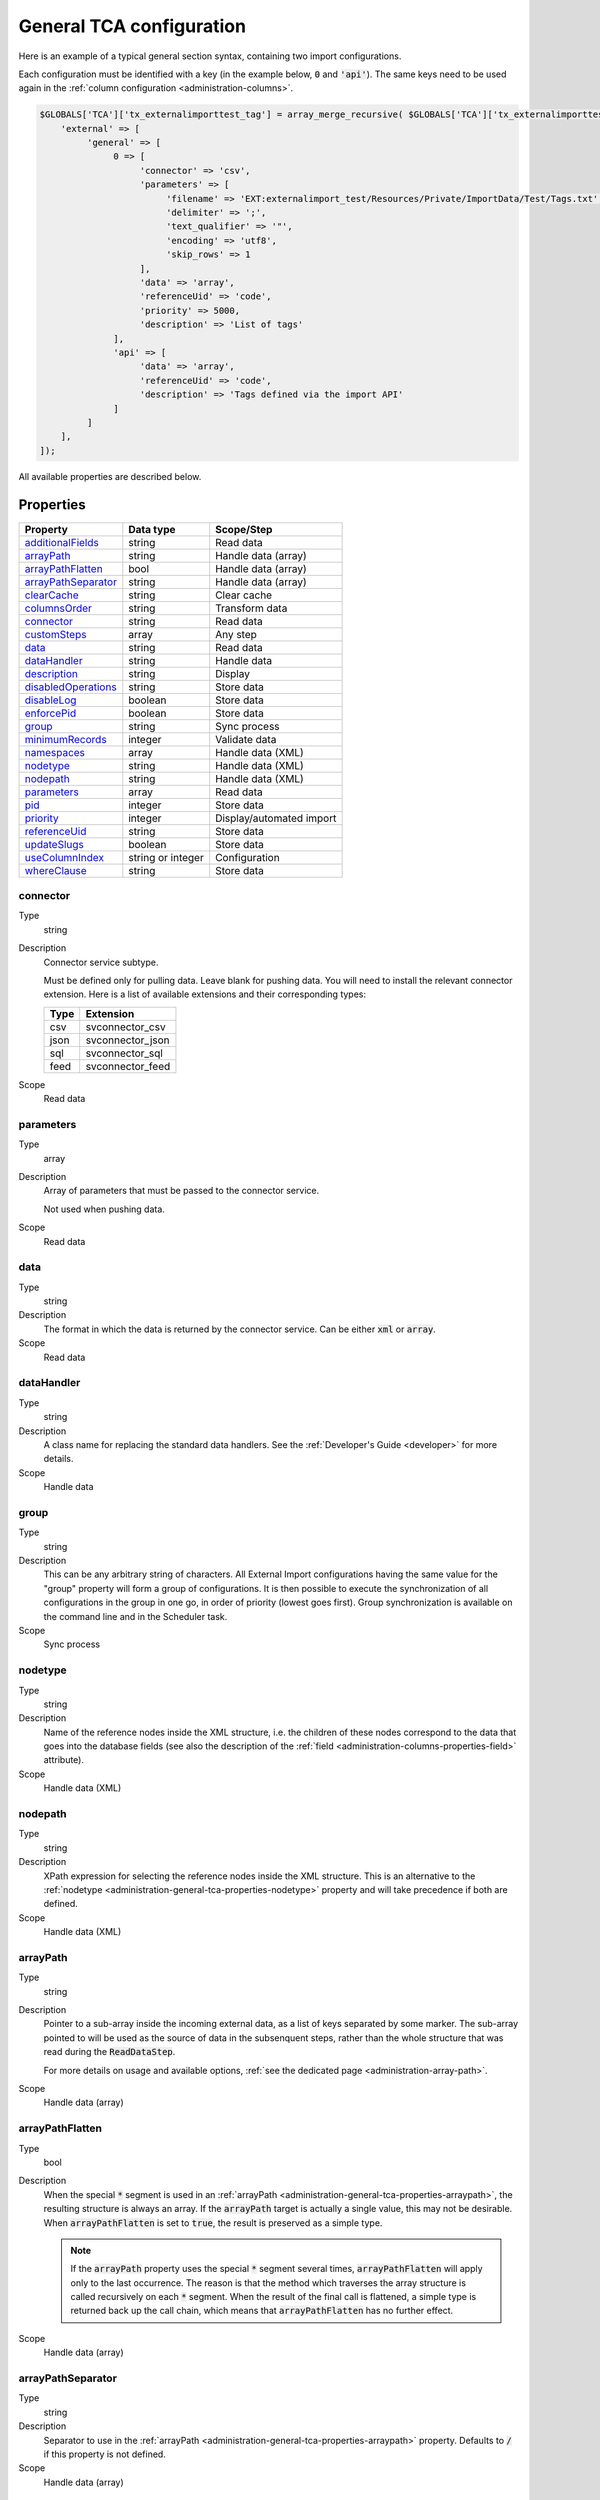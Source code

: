 ﻿.. include:: ../../Includes.txt


.. _administration-general-tca:

General TCA configuration
^^^^^^^^^^^^^^^^^^^^^^^^^

Here is an example of a typical general section syntax, containing two import configurations.

Each configuration must be identified with a key (in the example below, :code:`0` and  :code:`'api'`).
The same keys need to be used again in the :ref:`column configuration <administration-columns>`.

.. code-block:: php

    $GLOBALS['TCA']['tx_externalimporttest_tag'] = array_merge_recursive( $GLOBALS['TCA']['tx_externalimporttest_tag'], [
        'external' => [
             'general' => [
                  0 => [
                       'connector' => 'csv',
                       'parameters' => [
                            'filename' => 'EXT:externalimport_test/Resources/Private/ImportData/Test/Tags.txt',
                            'delimiter' => ';',
                            'text_qualifier' => '"',
                            'encoding' => 'utf8',
                            'skip_rows' => 1
                       ],
                       'data' => 'array',
                       'referenceUid' => 'code',
                       'priority' => 5000,
                       'description' => 'List of tags'
                  ],
                  'api' => [
                       'data' => 'array',
                       'referenceUid' => 'code',
                       'description' => 'Tags defined via the import API'
                  ]
             ]
        ],
    ]);


All available properties are described below.


.. _administration-general-tca-properties:

Properties
""""""""""

.. container:: ts-properties

   ===================================== ================= ========================
   Property                              Data type         Scope/Step
   ===================================== ================= ========================
   additionalFields_                     string            Read data
   arrayPath_                            string            Handle data (array)
   arrayPathFlatten_                     bool              Handle data (array)
   arrayPathSeparator_                   string            Handle data (array)
   clearCache_                           string            Clear cache
   columnsOrder_                         string            Transform data
   connector_                            string            Read data
   customSteps_                          array             Any step
   data_                                 string            Read data
   dataHandler_                          string            Handle data
   description_                          string            Display
   disabledOperations_                   string            Store data
   disableLog_                           boolean           Store data
   enforcePid_                           boolean           Store data
   group_                                string            Sync process
   minimumRecords_                       integer           Validate data
   namespaces_                           array             Handle data (XML)
   nodetype_                             string            Handle data (XML)
   nodepath_                             string            Handle data (XML)
   parameters_                           array             Read data
   pid_                                  integer           Store data
   priority_                             integer           Display/automated import
   referenceUid_                         string            Store data
   updateSlugs_                          boolean           Store data
   useColumnIndex_                       string or integer Configuration
   whereClause_                          string            Store data
   ===================================== ================= ========================


.. _administration-general-tca-properties-connector:

connector
~~~~~~~~~

Type
  string

Description
  Connector service subtype.

  Must be defined only for pulling data. Leave blank for pushing data.
  You will need to install the relevant connector extension. Here is a list
  of available extensions and their corresponding types:

  ====  =================
  Type  Extension
  ====  =================
  csv   svconnector_csv
  json  svconnector_json
  sql   svconnector_sql
  feed  svconnector_feed
  ====  =================

Scope
  Read data


.. _administration-general-tca-properties-parameters:

parameters
~~~~~~~~~~

Type
  array

Description
  Array of parameters that must be passed to the connector service.

  Not used when pushing data.

Scope
  Read data


.. _administration-general-tca-properties-data:

data
~~~~

Type
  string

Description
  The format in which the data is returned by the connector service. Can
  be either :code:`xml` or :code:`array`.

Scope
  Read data


.. _administration-general-tca-properties-datahandler:

dataHandler
~~~~~~~~~~~

Type
  string

Description
  A class name for replacing the standard data handlers. See the
  :ref:`Developer's Guide <developer>` for more details.

Scope
  Handle data


.. _administration-general-tca-properties-group:

group
~~~~~

Type
  string

Description
  This can be any arbitrary string of characters. All External Import
  configurations having the same value for the "group" property will
  form a group of configurations. It is then possible to execute the
  synchronization of all configurations in the group in one go, in
  order of priority (lowest goes first). Group synchronization is available on the command
  line and in the Scheduler task.

Scope
  Sync process


.. _administration-general-tca-properties-nodetype:

nodetype
~~~~~~~~

Type
  string

Description
  Name of the reference nodes inside the XML structure, i.e. the
  children of these nodes correspond to the data that goes into the
  database fields (see also the description of the
  :ref:`field <administration-columns-properties-field>`
  attribute).

Scope
  Handle data (XML)


.. _administration-general-tca-properties-nodepath:

nodepath
~~~~~~~~

Type
  string

Description
  XPath expression for selecting the reference nodes inside the XML structure.
  This is an alternative to the :ref:`nodetype <administration-general-tca-properties-nodetype>`
  property and will take precedence if both are defined.

Scope
  Handle data (XML)


.. _administration-general-tca-properties-arraypath:

arrayPath
~~~~~~~~~

Type
  string

Description
  Pointer to a sub-array inside the incoming external data, as a list of keys
  separated by some marker. The sub-array pointed to will be used
  as the source of data in the subsenquent steps, rather than the whole structure
  that was read during the :code:`ReadDataStep`.

  For more details on usage and available options, :ref:`see the dedicated page <administration-array-path>`.

Scope
  Handle data (array)


.. _administration-general-tca-properties-arraypathflatten:

arrayPathFlatten
~~~~~~~~~~~~~~~~

Type
  bool

Description
  When the special :code:`*` segment is used in an :ref:`arrayPath <administration-general-tca-properties-arraypath>`,
  the resulting structure is always an array. If the :code:`arrayPath` target is
  actually a single value, this may not be desirable. When :code:`arrayPathFlatten`
  is set to :code:`true`, the result is preserved as a simple type.

  .. note::

     If the :code:`arrayPath` property uses the special :code:`*` segment several times,
     :code:`arrayPathFlatten` will apply only to the last occurrence. The reason is that
     the method which traverses the array structure is called recursively on each :code:`*` segment.
     When the result of the final call is flattened, a simple type is returned back up the
     call chain, which means that :code:`arrayPathFlatten` has no further effect.

Scope
  Handle data (array)


.. _administration-general-tca-properties-arraypathseparator:

arrayPathSeparator
~~~~~~~~~~~~~~~~~~

Type
  string

Description
  Separator to use in the :ref:`arrayPath <administration-general-tca-properties-arraypath>` property.
  Defaults to :code:`/` if this property is not defined.

Scope
  Handle data (array)


.. _administration-general-tca-properties-reference-uid:

referenceUid
~~~~~~~~~~~~

Type
  string

Description
  Name of the column where the equivalent of a primary key for the
  external data is stored.

  Records for which this data does not exist are skipped (since version 6.1).
  This is tested with PHP's :code:`isset()` function. If you think your data
  may contain empty values and you wish to skip them too, use the
  :ref:`isEmpty <administration-transformations-properties-isempty>` transformation
  property with the :code:`invalidate` option set to :code:`true`.

  .. important::

     This is the name of a field in the TYPO3 CMS database, not in
     the external data! It is the field where the reference
     (or primary) key of the external data is stored.

Scope
  Store data


.. _administration-general-tca-properties-priority:

priority
~~~~~~~~

Type
  integer

Description
  A level of priority for the execution of the synchronization. Some tables
  may need to be synchronized before others if foreign relations are to
  be established. This gives a clue to the user and a strict order for
  scheduled synchronizations (either when synchronizing all configurations
  or when synchronizing a :ref:`group <administration-general-tca-properties-group>`).

  The lowest priority value goes first.

  If priority is not defined, a default value of 1000 is applied
  (defined by class constant :code:`\Cobweb\ExternalImport\Importer::DEFAULT_PRIORITY`).

  Not used when pushing data.

Scope
  Display/Automated import process


.. _administration-general-tca-properties-pid:

pid
~~~

Type
  string

Description
  ID of the page where the imported records should be stored. Can be
  ignored and the general storage pid is used instead
  (:ref:`see Configuration <installation-configuration>`).

Scope
  Store data


.. _administration-general-tca-properties-enforcepid:

enforcePid
~~~~~~~~~~

Type
  boolean

Description
  If this is set to true, all operations regarding existing records will
  be limited to records stored in the defined pid (i.e. either the above
  property or the general extension configuration). This has two
  consequences:

  #. when checking for existing records, those records will be selected
     only from the defined pid.

  #. when checking for records to delete, only records from the defined pid
     will be affected

  This is a convenient way of protecting records from operations started
  from within the external import process, so that it won't affect e.g.
  records created manually.

Scope
  Store data


.. _administration-general-tca-properties-usecolumnindex:

useColumnIndex
~~~~~~~~~~~~~~

Type
  string or integer

Description
  In a basic configuration the same index must be used for the general
  TCA configuration and for each column configuration. With this property
  it is possible to use a different index for the column configurations.
  The general configuration part has to exist with its own index (say "index A"), but the columns may refer
  to another index (say "index B") and thus their configuration does not need to be defined.
  Obviously the index referred to ("index B") must exist for columns.

  The type may be a string or an integer, because a configuration key
  may also be either a string or an integer.

  Since version 6.1, it is possible to define specific configurations for selected
  columns using the index from the general configuration ("index A"). It will not
  be overridden by the configuration corresponding to the index referred to with
  :code:`useColumnIndex` property ("index B").

  Example:

  .. code-block:: php

      'stable' => [
          'connector' => 'feed',
          'parameters' => [
              'uri' => 'EXT:externalimport_test/Resources/Private/ImportData/Test/StableProducts.xml',
              'encoding' => 'utf8'
          ],
          'group' => 'Products',
          'data' => 'xml',
          'nodetype' => 'products',
          'referenceUid' => 'sku',
          'priority' => 5120,
          'useColumnIndex' => 'base',
          ...
      ],

  This general configuration makes reference to the "base" configuration. This means
  that all columns will use the "base" configuration, unless they have a configuration
  using specifically the "stable" index. So the "sku" column will use the configuration
  from the "base" index:

  .. code-block:: php

     'sku' => [
         'exclude' => false,
         'label' => 'SKU',
         'config' => [
             'type' => 'input',
             'size' => 10
         ],
         'external' => [
             'base' => [
                 'xpath' => './self::*[@type="current"]/item',
                 'attribute' => 'sku'
             ],
             'products_for_stores' => [
                 'field' => 'product'
             ],
             'updated_products' => [
                 'field' => 'product_sku'
             ]
         ]
     ],

  However, the "name" column has a specific configuration corresponding to the "stable"
  index, so it will be used, and not the configuration from the "base" index:

  .. code-block:: php

     'name' => [
         'exclude' => false,
         'label' => 'Name',
         'config' => [
             'type' => 'input',
             'size' => 30,
             'eval' => 'required,trim',
         ],
         'external' => [
             'base' => [
                 'xpath' => './self::*[@type="current"]/item',
             ],
             'stable' => [
                 'xpath' => './self::*[@type="current"]/item',
                 'transformations' => [
                     10 => [
                         'userFunction' => [
                             'class' => \Cobweb\ExternalimportTest\UserFunction\Transformation::class,
                             'method' => 'caseTransformation',
                             'parameters' => [
                                 'transformation' => 'upper'
                             ]
                         ]
                     ]
                 ]
             ],
             'updated_products' => [
                 'field' => 'name'
             ]
         ]
     ],

Scope
  Configuration


.. _administration-general-tca-properties-columnsorder:

columnsOrder
~~~~~~~~~~~~

Type
  string

Description
  By default, columns (regular columns or additional fields) are handled in alphabetical
  order whenever a loop is performed on all columns (typically in the :php:`\Cobweb\ExternalImport\Step\TransformDataStep`
  class). This can be an issue when you need a specific column to be handled before
  another one.

  With this property, you can define a comma-separated list of columns, that will
  be handled in that specific order. It is not necessary to define an order for all columns.
  If only some columns are explicitly ordered, the rest will be handled after the ordered
  ones, in alphabetical order. The order is visually reflected in the backend module,
  when viewing the :ref:`configuration details <user-backend-module-synchronizable-details>`.

Scope
  Transform data (essentially)


.. _administration-general-tca-properties-customsteps:

customSteps
~~~~~~~~~~~

Type
  array

Description
  As explained in the :ref:`process overview <user-overview>`, the import
  process goes through several steps, depending on its type. This property
  makes it possible to register additional steps. Each step can be placed
  before or after any existing step (including previously registered custom
  steps).

  The configuration is a simple array, each entry being itself an array with
  three properties:

  - **class (required)**: name of the PHP class containing the custom step.
  - **position (required)**: states when the new step should happen. The syntax for
    position is made of the keyword :code:`before` or :code:`after`, followed by
    a colon (:code:`:`) and the name of an existing step class.
  - **parameters (optional)**: array which is passed as is to the custom step class
    when it is called during the import process. Inside the step, it can be accessed
    using :code:`$this->parameters`.

  Example:

  .. code-block:: php

       'customSteps' => [
               [
                       'class' => \Cobweb\ExternalimportTest\Step\EnhanceDataStep::class,
                       'position' => 'after:' . \Cobweb\ExternalImport\Step\ValidateDataStep::class
               ]
       ],

  If any element of the custom step declaration is invalid, the step will be
  ignored. More information is given in the :ref:`Developer's Guide <developer-steps>`.

Scope
  Any step


.. _administration-general-tca-properties-where-clause:

whereClause
~~~~~~~~~~~

Type
  string

Description
  SQL condition that will restrict the records considered during the
  import process. Only records matching the condition will be updated or
  deleted. This condition comes on top of the "enforcePid" condition, if
  defined.

  .. warning::

     This may cause many records to be inserted over time.
     Indeed if some external data is imported the first time, but then
     doesn't match the :code:`whereClause` condition, it will never be found
     for update. It will thus be inserted again and again. Whenever you
     make use of the :code:`whereClause` property you should therefore watch
     for an unexpectedly high number of inserts.

Scope
  Store data


.. _administration-general-tca-properties-additional-fields:

additionalFields
~~~~~~~~~~~~~~~~

Type
  string

Description
  This property is not part of the general configuration anymore. Please refer to
  :ref:`the dedicated chapter <administration-additionalfields>`.

Scope
  Read data


.. _administration-general-tca-properties-update-slugs:

updateSlugs
~~~~~~~~~~~

Type
  boolean

Description
  Slugs are populated automatically for new records thanks to External Import relying on the
  :php:`\TYPO3\CMS\Core\DataHandling\DataHandler` class. The same is not true for updated records.
  If you want record slugs to be updated when modified external data is imported, set this
  flag to :php:`true`.

Scope
  Store data


.. _administration-general-tca-properties-namespaces:

namespaces
~~~~~~~~~~

Type
  array

Description
  Associative array of namespaces that can be used in
  :ref:`XPath queries <administration-columns-properties-xpath>`.
  The keys correspond to prefixes and the values to URIs.
  The prefixes can then be used in XPath queries.

  **Example**

  Given the following declaration:

  .. code-block:: php

     'namespaces' => array(
        'atom' => 'http://www.w3.org/2005/Atom'
     )

  a Xpath query like:

  .. code-block:: text

     atom:link

  could be used. The prefixes used for XPath queries don't need to match
  the prefixes used in the actual XML source. The defaut namespace has
  to be registered too in order for XPath queries to succeed.

Scope
  Handle data (XML)


.. _administration-general-tca-properties-description:

description
~~~~~~~~~~~

Type
  string

Description
  A purely descriptive piece of text, which should help you remember
  what this particular synchronization is all about. Particularly useful
  when a table is synchronized with multiple sources.

Scope
  Display


.. _administration-general-tca-properties-disabledoperations:

disabledOperations
~~~~~~~~~~~~~~~~~~

Type
  string

Description
  Comma-separated list of operations that should **not** be performed.
  Possible operations are insert, update and delete. This way you can
  block any of these operations.

  insert
    The operation performed when new records are found in
    the external source.

  update
    Performed when a record already exists and only its data
    needs to be updated.

  delete
    Performed when a record is in the database, but is not
    found in the external source anymore.

  See also the column-specific property
  :ref:`disabledOperations <administration-columns-properties-disabledoperations>`.

Scope
  Store data


.. _administration-general-tca-properties-minimumrecords:

minimumRecords
~~~~~~~~~~~~~~

Type
  integer

Description
  Minimum number of items expected in the external data. If fewer items
  are present, the import is aborted. This can be used – for example –
  to protect the existing data against deletion when the fetching of the
  external data failed (in which case there are no items to import).

Scope
  Validate data


.. _administration-general-tca-properties-disablelog:

disableLog
~~~~~~~~~~

Type
  integer

Description
  Set to :code:`true` to disable logging by the TYP3 Core Engine. This setting will override
  the general "Disable logging" setting
  (see :ref:`Configuration for more details <installation-configuration>`).

Scope
  Store data


.. _administration-general-tca-properties-clearcache:

clearCache
~~~~~~~~~~

Type
  string

Description
  Comma-separated list of caches identifiers for caches which should be cleared
  at the end of the import process. See :ref:`Clearing the cache <user-clear-cache>`.

Scope
  Clear cache
